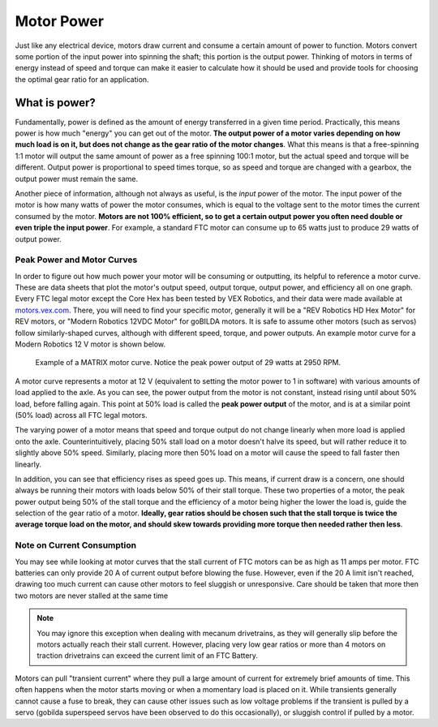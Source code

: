 Motor Power
===========

Just like any electrical device, motors draw current and consume a certain amount of power to function. Motors convert some portion of the input power into spinning the shaft; this portion is the output power. Thinking of motors in terms of energy instead of speed and torque can make it easier to calculate how it should be used and provide tools for choosing the optimal gear ratio for an application.

What is power?
--------------

Fundamentally, power is defined as the amount of energy transferred in a given time period. Practically, this means power is how much "energy" you can get out of the motor. **The output power of a motor varies depending on how much load is on it, but does not change as the gear ratio of the motor changes**. What this means is that a free-spinning 1:1 motor will output the same amount of power as a free spinning 100:1 motor, but the actual speed and torque will be different. Output power is proportional to speed times torque, so as speed and torque are changed with a gearbox, the output power must remain the same.

Another piece of information, although not always as useful, is the *input* power of the motor. The input power of the motor is how many watts of power the motor consumes, which is equal to the voltage sent to the motor times the current consumed by the motor. **Motors are not 100% efficient, so to get a certain output power you often need double or even triple the input power**. For example, a standard FTC motor can consume up to 65 watts just to produce 29 watts of output power.

Peak Power and Motor Curves
^^^^^^^^^^^^^^^^^^^^^^^^^^^

In order to figure out how much power your motor will be consuming or outputting, its helpful to reference a motor curve. These are data sheets that plot the motor's output speed, output torque, output power, and efficiency all on one graph. Every FTC legal motor except the Core Hex has been tested by VEX Robotics, and their data were made available at `motors.vex.com <https://motors.vex.com>`_. There, you will need to find your specific motor, generally it will be a "REV Robotics HD Hex Motor" for REV motors, or "Modern Robotics 12VDC Motor" for goBILDA motors. It is safe to assume other motors (such as servos) follow similarly-shaped curves, although with different speed, torque, and power outputs. An example motor curve for a Modern Robotics 12 V motor is shown below.

.. figure:: images/matrix-curve.png
   :alt: A motor curve for a modern robotics matrix motor

   Example of a MATRIX motor curve. Notice the peak power output of 29 watts at 2950 RPM.

A motor curve represents a motor at 12 V (equivalent to setting the motor power to 1 in software) with various amounts of load applied to the axle. As you can see, the power output from the motor is not constant, instead rising until about 50% load, before falling again. This point at 50% load is called the **peak power output** of the motor, and is at a similar point (50% load) across all FTC legal motors.

The varying power of a motor means that speed and torque output do not change linearly when more load is applied onto the axle. Counterintuitively, placing 50% stall load on a motor doesn't halve its speed, but will rather reduce it to slightly above 50% speed. Similarly, placing more then 50% load on a motor will cause the speed to fall faster then linearly.

In addition, you can see that efficiency rises as speed goes up. This means, if current draw is a concern, one should always be running their motors with loads below 50% of their stall torque. These two properties of a motor, the peak power output being 50% of the stall torque and the efficiency of a motor being higher the lower the load is, guide the selection of the gear ratio of a motor. **Ideally, gear ratios should be chosen such that the stall torque is twice the average torque load on the motor, and should skew towards providing more torque then needed rather then less**.

Note on Current Consumption
^^^^^^^^^^^^^^^^^^^^^^^^^^^

You may see while looking at motor curves that the stall current of FTC motors can be as high as 11 amps per motor. FTC batteries can only provide 20 A of current output before blowing the fuse. However, even if the 20 A limit isn't reached, drawing too much current can cause other motors to feel sluggish or unresponsive. Care should be taken that more then two motors are never stalled at the same time 

.. note:: You may ignore this exception when dealing with mecanum drivetrains, as they will generally slip before the motors actually reach their stall current. However, placing very low gear ratios or more than 4 motors on traction drivetrains can exceed the current limit of an FTC Battery.

Motors can pull "transient current" where they pull a large amount of current for extremely brief amounts of time. This often happens when the motor starts moving or when a momentary load is placed on it. While transients generally cannot cause a fuse to break, they can cause other issues such as low voltage problems if the transient is pulled by a servo (gobilda superspeed servos have been observed to do this occasionally), or sluggish control if pulled by a motor.
